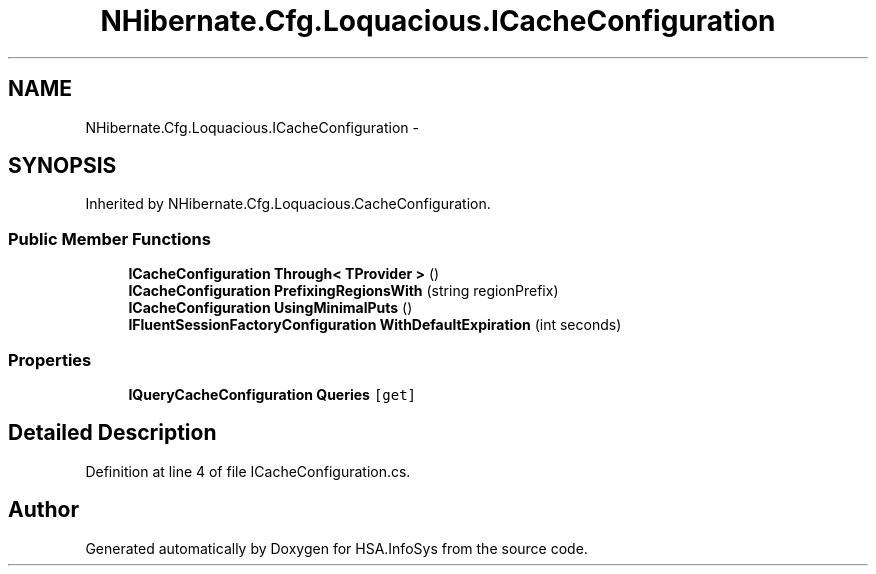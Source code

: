 .TH "NHibernate.Cfg.Loquacious.ICacheConfiguration" 3 "Fri Jul 5 2013" "Version 1.0" "HSA.InfoSys" \" -*- nroff -*-
.ad l
.nh
.SH NAME
NHibernate.Cfg.Loquacious.ICacheConfiguration \- 
.SH SYNOPSIS
.br
.PP
.PP
Inherited by NHibernate\&.Cfg\&.Loquacious\&.CacheConfiguration\&.
.SS "Public Member Functions"

.in +1c
.ti -1c
.RI "\fBICacheConfiguration\fP \fBThrough< TProvider >\fP ()"
.br
.ti -1c
.RI "\fBICacheConfiguration\fP \fBPrefixingRegionsWith\fP (string regionPrefix)"
.br
.ti -1c
.RI "\fBICacheConfiguration\fP \fBUsingMinimalPuts\fP ()"
.br
.ti -1c
.RI "\fBIFluentSessionFactoryConfiguration\fP \fBWithDefaultExpiration\fP (int seconds)"
.br
.in -1c
.SS "Properties"

.in +1c
.ti -1c
.RI "\fBIQueryCacheConfiguration\fP \fBQueries\fP\fC [get]\fP"
.br
.in -1c
.SH "Detailed Description"
.PP 
Definition at line 4 of file ICacheConfiguration\&.cs\&.

.SH "Author"
.PP 
Generated automatically by Doxygen for HSA\&.InfoSys from the source code\&.
